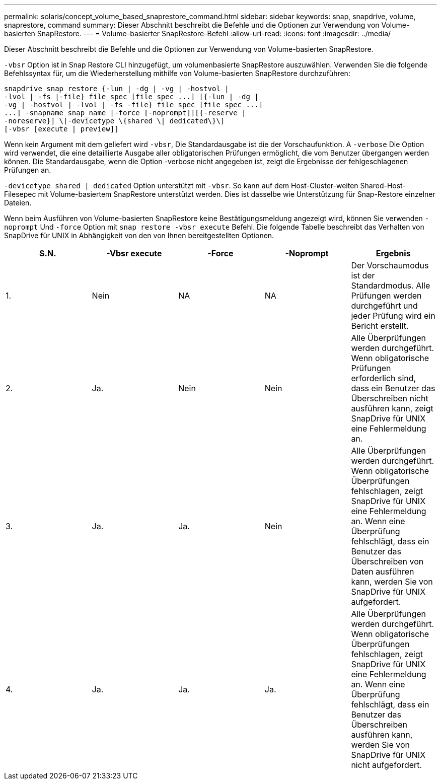 ---
permalink: solaris/concept_volume_based_snaprestore_command.html 
sidebar: sidebar 
keywords: snap, snapdrive, volume, snaprestore, command 
summary: Dieser Abschnitt beschreibt die Befehle und die Optionen zur Verwendung von Volume-basierten SnapRestore. 
---
= Volume-basierter SnapRestore-Befehl
:allow-uri-read: 
:icons: font
:imagesdir: ../media/


[role="lead"]
Dieser Abschnitt beschreibt die Befehle und die Optionen zur Verwendung von Volume-basierten SnapRestore.

`-vbsr` Option ist in Snap Restore CLI hinzugefügt, um volumenbasierte SnapRestore auszuwählen. Verwenden Sie die folgende Befehlssyntax für, um die Wiederherstellung mithilfe von Volume-basierten SnapRestore durchzuführen:

[listing]
----
snapdrive snap restore {-lun | -dg | -vg | -hostvol |
-lvol | -fs |-file} file_spec [file_spec ...] [{-lun | -dg |
-vg | -hostvol | -lvol | -fs -file} file_spec [file_spec ...]
...] -snapname snap_name [-force [-noprompt]][{-reserve |
-noreserve}] \[-devicetype \{shared \| dedicated\}\]
[-vbsr [execute | preview]]
----
Wenn kein Argument mit dem geliefert wird `-vbsr`, Die Standardausgabe ist die der Vorschaufunktion. A `-verbose` Die Option wird verwendet, die eine detaillierte Ausgabe aller obligatorischen Prüfungen ermöglicht, die vom Benutzer übergangen werden können. Die Standardausgabe, wenn die Option -verbose nicht angegeben ist, zeigt die Ergebnisse der fehlgeschlagenen Prüfungen an.

`-devicetype shared | dedicated` Option unterstützt mit `-vbsr`. So kann auf dem Host-Cluster-weiten Shared-Host-Filesepec mit Volume-basiertem SnapRestore unterstützt werden. Dies ist dasselbe wie Unterstützung für Snap-Restore einzelner Dateien.

Wenn beim Ausführen von Volume-basierten SnapRestore keine Bestätigungsmeldung angezeigt wird, können Sie verwenden `-noprompt` Und `-force` Option mit `snap restore -vbsr execute` Befehl. Die folgende Tabelle beschreibt das Verhalten von SnapDrive für UNIX in Abhängigkeit von den von Ihnen bereitgestellten Optionen.

|===
| S.N. | -Vbsr execute | -Force | -Noprompt | Ergebnis 


 a| 
1.
 a| 
Nein
 a| 
NA
 a| 
NA
 a| 
Der Vorschaumodus ist der Standardmodus. Alle Prüfungen werden durchgeführt und jeder Prüfung wird ein Bericht erstellt.



 a| 
2.
 a| 
Ja.
 a| 
Nein
 a| 
Nein
 a| 
Alle Überprüfungen werden durchgeführt. Wenn obligatorische Prüfungen erforderlich sind, dass ein Benutzer das Überschreiben nicht ausführen kann, zeigt SnapDrive für UNIX eine Fehlermeldung an.



 a| 
3.
 a| 
Ja.
 a| 
Ja.
 a| 
Nein
 a| 
Alle Überprüfungen werden durchgeführt. Wenn obligatorische Überprüfungen fehlschlagen, zeigt SnapDrive für UNIX eine Fehlermeldung an. Wenn eine Überprüfung fehlschlägt, dass ein Benutzer das Überschreiben von Daten ausführen kann, werden Sie von SnapDrive für UNIX aufgefordert.



 a| 
4.
 a| 
Ja.
 a| 
Ja.
 a| 
Ja.
 a| 
Alle Überprüfungen werden durchgeführt. Wenn obligatorische Überprüfungen fehlschlagen, zeigt SnapDrive für UNIX eine Fehlermeldung an. Wenn eine Überprüfung fehlschlägt, dass ein Benutzer das Überschreiben ausführen kann, werden Sie von SnapDrive für UNIX nicht aufgefordert.

|===